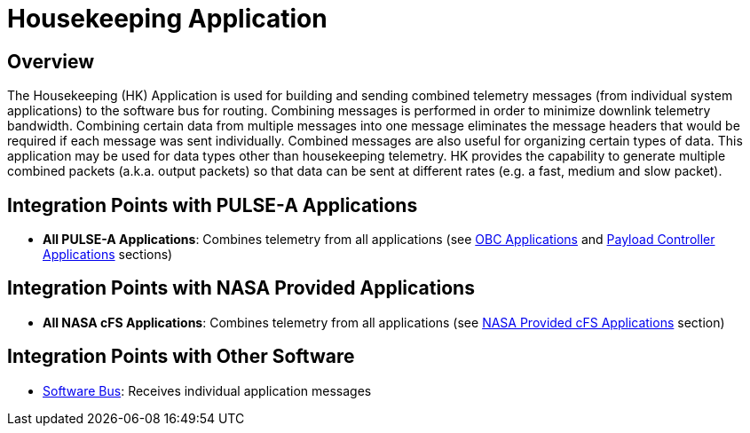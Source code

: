 = Housekeeping Application

== Overview

The Housekeeping (HK) Application is used for building and sending combined telemetry messages (from individual system applications) to the software bus for routing. Combining messages is performed in order to minimize downlink telemetry bandwidth. Combining certain data from multiple messages into one message eliminates the message headers that would be required if each message was sent individually. Combined messages are also useful for organizing certain types of data. This application may be used for data types other than housekeeping telemetry. HK provides the capability to generate multiple combined packets (a.k.a. output packets) so that data can be sent at different rates (e.g. a fast, medium and slow packet).

== Integration Points with PULSE-A Applications

* **All PULSE-A Applications**: Combines telemetry from all applications (see link:index.html#_obc_applications[OBC Applications] and link:index.html#_payload_controller_applications[Payload Controller Applications] sections)

== Integration Points with NASA Provided Applications

* **All NASA cFS Applications**: Combines telemetry from all applications (see link:index.htm#_nasa_provided_cfs_applications[NASA Provided cFS Applications] section)

== Integration Points with Other Software

* link:cFS-sfotware-bus.html[Software Bus]: Receives individual application messages